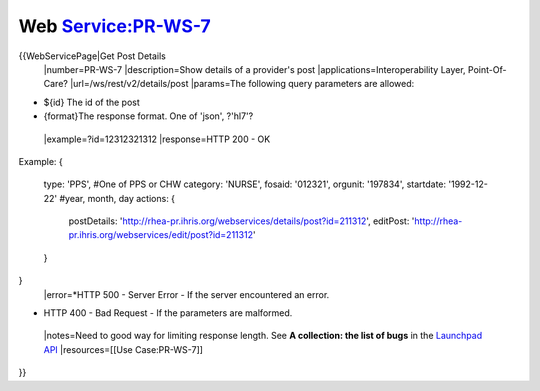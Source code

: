Web Service:PR-WS-7
===================

{{WebServicePage|Get Post Details     
 |number=PR-WS-7
 |description=Show details of a provider's post
 |applications=Interoperability Layer, Point-Of-Care?
 |url=/ws/rest/v2/details/post
 |params=The following query parameters are allowed:


* ${id} The id of the post
* {format}The response format.  One of 'json', ?'hl7'?
 |example=?id=12312321312
 |response=HTTP 200 - OK
Example:
{
     type: 'PPS',  #One of PPS or CHW
     category: 'NURSE', 
     fosaid: '012321',
     orgunit: '197834',
     startdate: '1992-12-22'  #year, month, day
     actions: {
        postDetails: 'http://rhea-pr.ihris.org/webservices/details/post?id=211312',
        editPost: 'http://rhea-pr.ihris.org/webservices/edit/post?id=211312'
     }
}
 |error=*HTTP 500 - Server Error - If the server encountered an error.


* HTTP 400 - Bad Request - If the parameters are malformed.
 |notes=Need to good way for limiting response length.  See **A collection: the list of bugs**  in the  `Launchpad API <https://help.launchpad.net/API/Hacking>`_ 
 |resources=[[Use Case:PR-WS-7]]
}}
